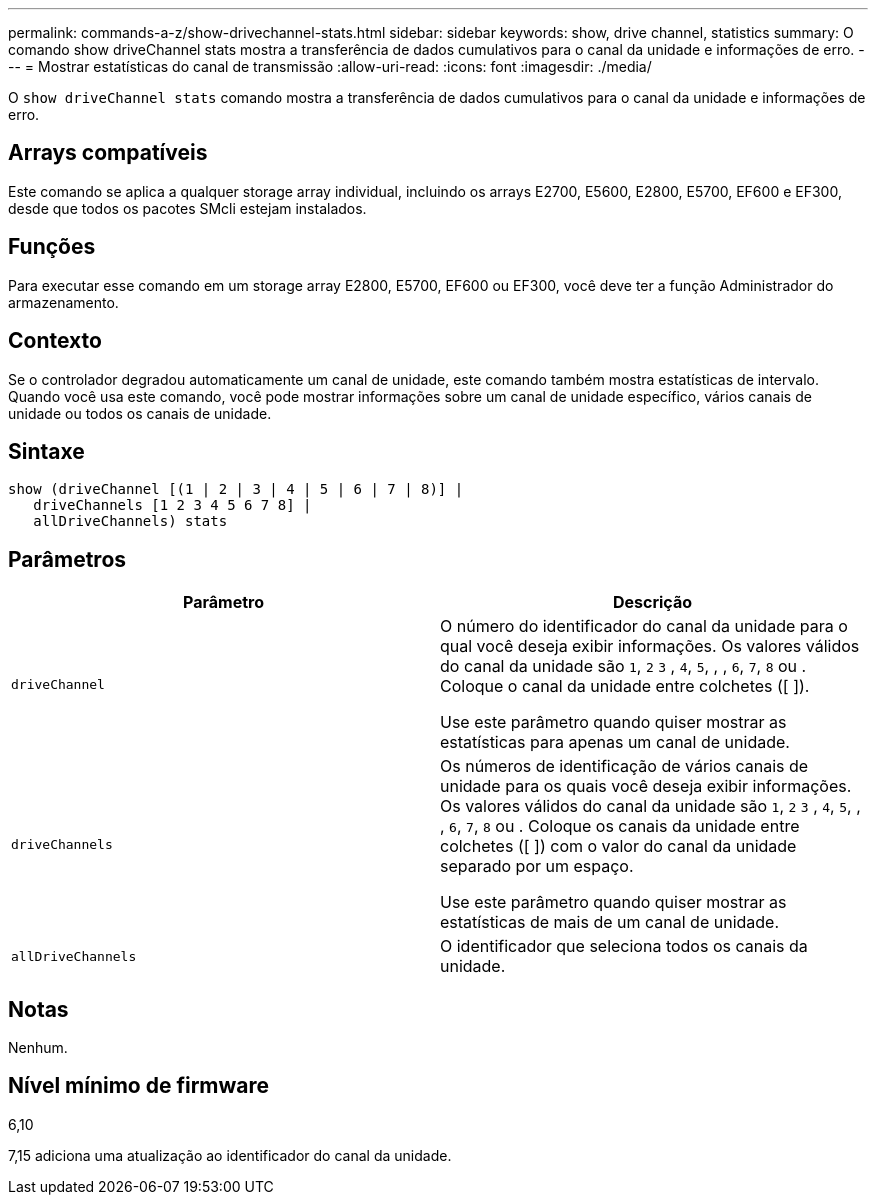 ---
permalink: commands-a-z/show-drivechannel-stats.html 
sidebar: sidebar 
keywords: show, drive channel, statistics 
summary: O comando show driveChannel stats mostra a transferência de dados cumulativos para o canal da unidade e informações de erro. 
---
= Mostrar estatísticas do canal de transmissão
:allow-uri-read: 
:icons: font
:imagesdir: ./media/


[role="lead"]
O `show driveChannel stats` comando mostra a transferência de dados cumulativos para o canal da unidade e informações de erro.



== Arrays compatíveis

Este comando se aplica a qualquer storage array individual, incluindo os arrays E2700, E5600, E2800, E5700, EF600 e EF300, desde que todos os pacotes SMcli estejam instalados.



== Funções

Para executar esse comando em um storage array E2800, E5700, EF600 ou EF300, você deve ter a função Administrador do armazenamento.



== Contexto

Se o controlador degradou automaticamente um canal de unidade, este comando também mostra estatísticas de intervalo. Quando você usa este comando, você pode mostrar informações sobre um canal de unidade específico, vários canais de unidade ou todos os canais de unidade.



== Sintaxe

[listing]
----
show (driveChannel [(1 | 2 | 3 | 4 | 5 | 6 | 7 | 8)] |
   driveChannels [1 2 3 4 5 6 7 8] |
   allDriveChannels) stats
----


== Parâmetros

[cols="2*"]
|===
| Parâmetro | Descrição 


 a| 
`driveChannel`
 a| 
O número do identificador do canal da unidade para o qual você deseja exibir informações. Os valores válidos do canal da unidade são `1`, `2` `3` , `4`, `5`, , , `6`, `7`, `8` ou . Coloque o canal da unidade entre colchetes ([ ]).

Use este parâmetro quando quiser mostrar as estatísticas para apenas um canal de unidade.



 a| 
`driveChannels`
 a| 
Os números de identificação de vários canais de unidade para os quais você deseja exibir informações. Os valores válidos do canal da unidade são `1`, `2` `3` , `4`, `5`, , , `6`, `7`, `8` ou . Coloque os canais da unidade entre colchetes ([ ]) com o valor do canal da unidade separado por um espaço.

Use este parâmetro quando quiser mostrar as estatísticas de mais de um canal de unidade.



 a| 
`allDriveChannels`
 a| 
O identificador que seleciona todos os canais da unidade.

|===


== Notas

Nenhum.



== Nível mínimo de firmware

6,10

7,15 adiciona uma atualização ao identificador do canal da unidade.

